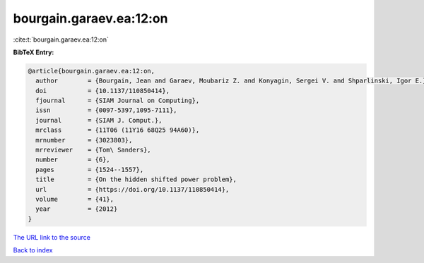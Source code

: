bourgain.garaev.ea:12:on
========================

:cite:t:`bourgain.garaev.ea:12:on`

**BibTeX Entry:**

.. code-block:: bibtex

   @article{bourgain.garaev.ea:12:on,
     author        = {Bourgain, Jean and Garaev, Moubariz Z. and Konyagin, Sergei V. and Shparlinski, Igor E.},
     doi           = {10.1137/110850414},
     fjournal      = {SIAM Journal on Computing},
     issn          = {0097-5397,1095-7111},
     journal       = {SIAM J. Comput.},
     mrclass       = {11T06 (11Y16 68Q25 94A60)},
     mrnumber      = {3023803},
     mrreviewer    = {Tom\ Sanders},
     number        = {6},
     pages         = {1524--1557},
     title         = {On the hidden shifted power problem},
     url           = {https://doi.org/10.1137/110850414},
     volume        = {41},
     year          = {2012}
   }

`The URL link to the source <https://doi.org/10.1137/110850414>`__


`Back to index <../By-Cite-Keys.html>`__
